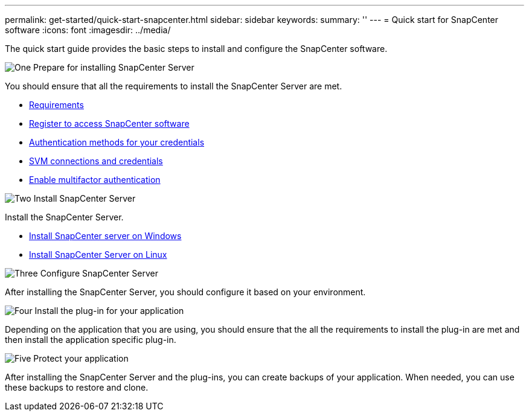 ---
permalink: get-started/quick-start-snapcenter.html
sidebar: sidebar
keywords: 
summary: ''
---
= Quick start for SnapCenter software
:icons: font
:imagesdir: ../media/

[.lead]
The quick start guide provides the basic steps to install and configure the SnapCenter software.

.image:https://raw.githubusercontent.com/NetAppDocs/common/main/media/number-1.png[One] Prepare for installing SnapCenter Server

[role="quick-margin-para"]
You should ensure that all the requirements to install the SnapCenter Server are met.

[role="quick-margin-list"]
* link:../install/requirements-to-install-snapcenter-server.html[Requirements]
* link:../install/register_enable_software_access.html[Register to access SnapCenter software]
* link:../install/concept_authentication_methods_for_your_credentials.html[Authentication methods for your credentials]
* link:../install/concept_svm_connections_and_credentials.html[SVM connections and credentials]
* link:../install/enable_multifactor_authentication.html[Enable multifactor authentication]


.image:https://raw.githubusercontent.com/NetAppDocs/common/main/media/number-2.png[Two] Install SnapCenter Server

[role="quick-margin-para"]
Install the SnapCenter Server.

[role="quick-margin-list"]
* link:../install/task_install_the_snapcenter_server_using_the_install_wizard.html[Install SnapCenter server on Windows]
* link:../install/install_snapcenter_server_linux.html[Install SnapCenter Server on Linux]

.image:https://raw.githubusercontent.com/NetAppDocs/common/main/media/number-3.png[Three] Configure SnapCenter Server

[role="quick-margin-para"]
After installing the SnapCenter Server, you should configure it based on your environment.

.image:https://raw.githubusercontent.com/NetAppDocs/common/main/media/number-4.png[Four] Install the plug-in for your application

[role="quick-margin-para"]
Depending on the application that you are using, you should ensure that the all the requirements to install the plug-in are met and then install the application specific plug-in.

.image:https://raw.githubusercontent.com/NetAppDocs/common/main/media/number-5.png[Five] Protect your application

[role="quick-margin-para"]
After installing the SnapCenter Server and the plug-ins, you can create backups of your application. When needed, you can use these backups to restore and clone.



